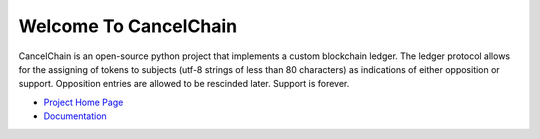 Welcome To CancelChain
======================

CancelChain is an open-source python project that implements a custom blockchain ledger. The ledger protocol allows for the assigning of tokens to subjects (utf-8 strings of less than 80 characters) as indications of either opposition or support. Opposition entries are allowed to be rescinded later. Support is forever.

* `Project Home Page`_
* `Documentation`_

.. _Project Home Page: https://cancelchain.org
.. _Documentation: https://docs.cancelchain.org
